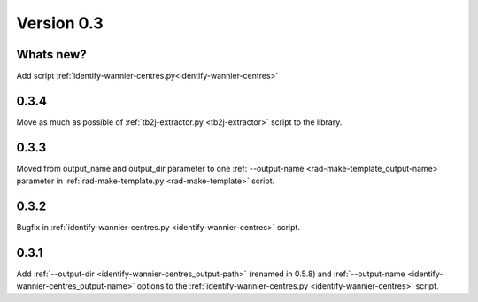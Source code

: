 .. _release-notes_0.3:

***********
Version 0.3
***********

Whats new?
----------
Add script :ref:`identify-wannier-centres.py<identify-wannier-centres>`

0.3.4
-----
Move as much as possible of 
:ref:`tb2j-extractor.py <tb2j-extractor>` script to the library.

0.3.3
-----
Moved from output_name and output_dir parameter to one 
:ref:`--output-name <rad-make-template_output-name>` parameter in
:ref:`rad-make-template.py <rad-make-template>` script.

0.3.2
-----
Bugfix in :ref:`identify-wannier-centres.py <identify-wannier-centres>` script.

0.3.1
-----
Add :ref:`--output-dir <identify-wannier-centres_output-path>` (renamed in 0.5.8)
and :ref:`--output-name <identify-wannier-centres_output-name>` options
to the :ref:`identify-wannier-centres.py <identify-wannier-centres>` script.